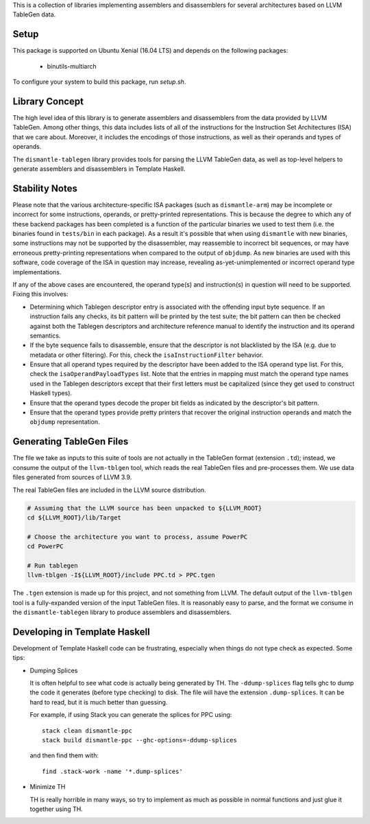 This is a collection of libraries implementing assemblers and disassemblers for
several architectures based on LLVM TableGen data.

Setup
=====

This package is supported on Ubuntu Xenial (16.04 LTS) and depends on
the following packages:

 * binutils-multiarch

To configure your system to build this package, run `setup.sh`.

Library Concept
===============

The high level idea of this library is to generate assemblers and disassemblers
from the data provided by LLVM TableGen.  Among other things, this data includes
lists of all of the instructions for the Instruction Set Architectures (ISA)
that we care about.  Moreover, it includes the encodings of those instructions,
as well as their operands and types of operands.

The ``dismantle-tablegen`` library provides tools for parsing the LLVM TableGen
data, as well as top-level helpers to generate assemblers and disassemblers in
Template Haskell.

Stability Notes
===============

Please note that the various architecture-specific ISA packages (such as
``dismantle-arm``) may be incomplete or incorrect for some instructions,
operands, or pretty-printed representations. This is because the
degree to which any of these backend packages has been completed is
a function of the particular binaries we used to test them (i.e.
the binaries found in ``tests/bin`` in each package). As a result
it's possible that when using ``dismantle`` with new binaries, some
instructions may not be supported by the disassembler, may reassemble
to incorrect bit sequences, or may have erroneous pretty-printing
representations when compared to the output of ``objdump``. As new
binaries are used with this software, code coverage of the ISA in
question may increase, revealing as-yet-unimplemented or incorrect
operand type implementations.

If any of the above cases are encountered, the operand type(s) and
instruction(s) in question will need to be supported. Fixing this
involves:

* Determining which Tablegen descriptor entry is associated with the
  offending input byte sequence. If an instruction fails any checks,
  its bit pattern will be printed by the test suite; the bit pattern
  can then be checked against both the Tablegen descriptors and
  architecture reference manual to identify the instruction and its
  operand semantics.

* If the byte sequence fails to disassemble, ensure that the descriptor
  is not blacklisted by the ISA (e.g. due to metadata or other
  filtering). For this, check the ``isaInstructionFilter`` behavior.

* Ensure that all operand types required by the descriptor have been
  added to the ISA operand type list. For this, check the
  ``isaOperandPayloadTypes`` list. Note that the entries in mapping must
  match the operand type names used in the Tablegen descriptors except
  that their first letters must be capitalized (since they get used to
  construct Haskell types).

* Ensure that the operand types decode the proper bit fields as
  indicated by the descriptor's bit pattern.

* Ensure that the operand types provide pretty printers that
  recover the original instruction operands and match the ``objdump``
  representation.

Generating TableGen Files
=========================

The file we take as inputs to this suite of tools are not actually in the
TableGen format (extension ``.td``); instead, we consume the output of the
``llvm-tblgen`` tool, which reads the real TableGen files and pre-processes
them. We use data files generated from sources of LLVM 3.9.

The real TableGen files are included in the LLVM source distribution.

.. code-block:: shell

   # Assuming that the LLVM source has been unpacked to ${LLVM_ROOT}
   cd ${LLVM_ROOT}/lib/Target

   # Choose the architecture you want to process, assume PowerPC
   cd PowerPC

   # Run tablegen
   llvm-tblgen -I${LLVM_ROOT}/include PPC.td > PPC.tgen


The ``.tgen`` extension is made up for this project, and not something
from LLVM.  The default output of the ``llvm-tblgen`` tool is a fully-expanded
version of the input TableGen files.  It is reasonably easy to parse, and the
format we consume in the ``dismantle-tablegen`` library to produce assemblers
and disassemblers.

Developing in Template Haskell
==============================

Development of Template Haskell code can be frustrating, especially when things
do not type check as expected.  Some tips:

* Dumping Splices

  It is often helpful to see what code is actually being generated by
  TH. The ``-ddump-splices`` flag tells ghc to dump the code it
  generates (before type checking) to disk. The file will have the
  extension ``.dump-splices``. It can be hard to read, but it is much
  better than guessing.

  For example, if using Stack you can generate the splices for PPC
  using::

      stack clean dismantle-ppc
      stack build dismantle-ppc --ghc-options=-ddump-splices

  and then find them with::

      find .stack-work -name '*.dump-splices'

* Minimize TH

  TH is really horrible in many ways, so try to implement as much as
  possible in normal functions and just glue it together using TH.
